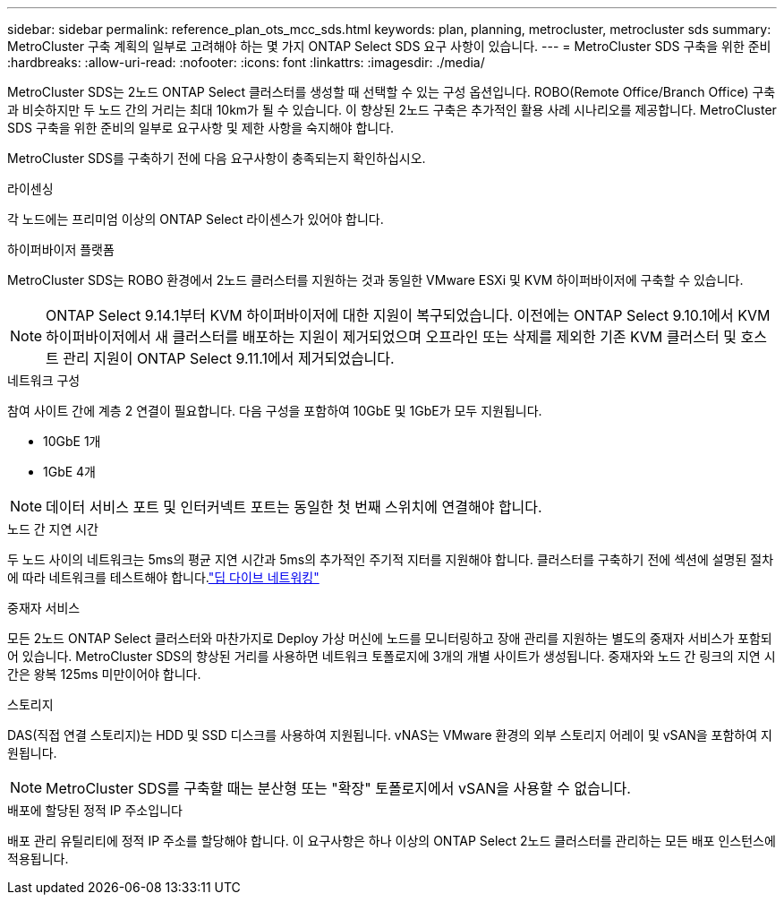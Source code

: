 ---
sidebar: sidebar 
permalink: reference_plan_ots_mcc_sds.html 
keywords: plan, planning, metrocluster, metrocluster sds 
summary: MetroCluster 구축 계획의 일부로 고려해야 하는 몇 가지 ONTAP Select SDS 요구 사항이 있습니다. 
---
= MetroCluster SDS 구축을 위한 준비
:hardbreaks:
:allow-uri-read: 
:nofooter: 
:icons: font
:linkattrs: 
:imagesdir: ./media/


[role="lead"]
MetroCluster SDS는 2노드 ONTAP Select 클러스터를 생성할 때 선택할 수 있는 구성 옵션입니다. ROBO(Remote Office/Branch Office) 구축과 비슷하지만 두 노드 간의 거리는 최대 10km가 될 수 있습니다. 이 향상된 2노드 구축은 추가적인 활용 사례 시나리오를 제공합니다. MetroCluster SDS 구축을 위한 준비의 일부로 요구사항 및 제한 사항을 숙지해야 합니다.

MetroCluster SDS를 구축하기 전에 다음 요구사항이 충족되는지 확인하십시오.

.라이센싱
각 노드에는 프리미엄 이상의 ONTAP Select 라이센스가 있어야 합니다.

.하이퍼바이저 플랫폼
MetroCluster SDS는 ROBO 환경에서 2노드 클러스터를 지원하는 것과 동일한 VMware ESXi 및 KVM 하이퍼바이저에 구축할 수 있습니다.

[NOTE]
====
ONTAP Select 9.14.1부터 KVM 하이퍼바이저에 대한 지원이 복구되었습니다. 이전에는 ONTAP Select 9.10.1에서 KVM 하이퍼바이저에서 새 클러스터를 배포하는 지원이 제거되었으며 오프라인 또는 삭제를 제외한 기존 KVM 클러스터 및 호스트 관리 지원이 ONTAP Select 9.11.1에서 제거되었습니다.

====
.네트워크 구성
참여 사이트 간에 계층 2 연결이 필요합니다. 다음 구성을 포함하여 10GbE 및 1GbE가 모두 지원됩니다.

* 10GbE 1개
* 1GbE 4개



NOTE: 데이터 서비스 포트 및 인터커넥트 포트는 동일한 첫 번째 스위치에 연결해야 합니다.

.노드 간 지연 시간
두 노드 사이의 네트워크는 5ms의 평균 지연 시간과 5ms의 추가적인 주기적 지터를 지원해야 합니다. 클러스터를 구축하기 전에 섹션에 설명된 절차에 따라 네트워크를 테스트해야 합니다.link:concept_nw_concepts_chars.html["딥 다이브 네트워킹"]

.중재자 서비스
모든 2노드 ONTAP Select 클러스터와 마찬가지로 Deploy 가상 머신에 노드를 모니터링하고 장애 관리를 지원하는 별도의 중재자 서비스가 포함되어 있습니다. MetroCluster SDS의 향상된 거리를 사용하면 네트워크 토폴로지에 3개의 개별 사이트가 생성됩니다. 중재자와 노드 간 링크의 지연 시간은 왕복 125ms 미만이어야 합니다.

.스토리지
DAS(직접 연결 스토리지)는 HDD 및 SSD 디스크를 사용하여 지원됩니다. vNAS는 VMware 환경의 외부 스토리지 어레이 및 vSAN을 포함하여 지원됩니다.


NOTE: MetroCluster SDS를 구축할 때는 분산형 또는 "확장" 토폴로지에서 vSAN을 사용할 수 없습니다.

.배포에 할당된 정적 IP 주소입니다
배포 관리 유틸리티에 정적 IP 주소를 할당해야 합니다. 이 요구사항은 하나 이상의 ONTAP Select 2노드 클러스터를 관리하는 모든 배포 인스턴스에 적용됩니다.
